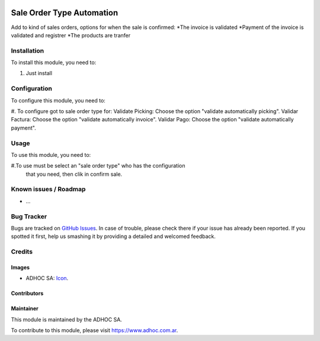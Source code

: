 .. image:: https://img.shields.io/badge/licence-AGPL--3-blue.svg
   :target: http://www.gnu.org/licenses/agpl-3.0-standalone.html
   :alt: License: AGPL-3

==========================
Sale Order Type Automation
==========================

Add to kind of sales orders, options for when the sale is confirmed:
*The invoice is validated
*Payment of the invoice is validated and registrer
*The products are tranfer

Installation
============

To install this module, you need to:

#. Just install


Configuration
=============

To configure this module, you need to:

#. To configure got to sale order type for:
Validate Picking: Choose the option "validate automatically picking".
Validar Factura: Choose the option "validate automatically invoice".
Validar Pago: Choose the option "validate automatically payment".


Usage
=====

To use this module, you need to:

#.To use must be select an "sale order type" who has the configuration
 that you need, then clik in confirm sale.


.. image:: https://odoo-community.org/website/image/ir.attachment/5784_f2813bd/datas
   :alt: Try me on Runbot
   :target: https://runbot.adhoc.com.ar/

.. repo_id is available in https://github.com/OCA/maintainer-tools/blob/master/tools/repos_with_ids.txt
.. branch is "8.0" for example

Known issues / Roadmap
======================

* ...

Bug Tracker
===========

Bugs are tracked on `GitHub Issues
<https://github.com/ingadhoc/sale/issues>`_. In case of trouble, please
check there if your issue has already been reported. If you spotted it first,
help us smashing it by providing a detailed and welcomed feedback.

Credits
=======

Images
------

* ADHOC SA: `Icon <http://fotos.subefotos.com/83fed853c1e15a8023b86b2b22d6145bo.png>`_.

Contributors
------------


Maintainer
----------

.. image:: http://fotos.subefotos.com/83fed853c1e15a8023b86b2b22d6145bo.png
   :alt: Odoo Community Association
   :target: https://www.adhoc.com.ar

This module is maintained by the ADHOC SA.

To contribute to this module, please visit https://www.adhoc.com.ar.
